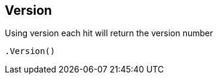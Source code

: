 [[version]]
== Version

Using version each hit will return the version number

[source,csharp]
----
.Version()
----

    

